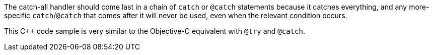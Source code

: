 The catch-all handler should come last in a chain of ``++catch++`` or ``++@catch++`` statements because it catches everything, and any more-specific ``++catch++``/``++@catch++`` that comes after it will never be used, even when the relevant condition occurs. 


This {cpp} code sample is very similar to the Objective-C equivalent with ``++@try++`` and ``++@catch++``.
